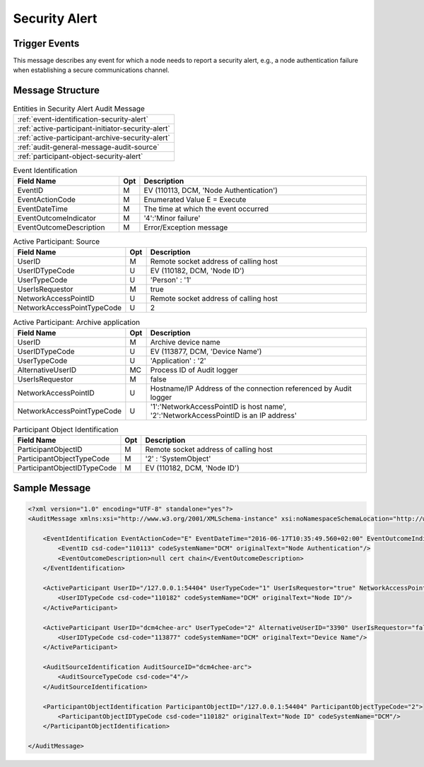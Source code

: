 Security Alert
==============

Trigger Events
--------------

This message describes any event for which a node needs to report a security alert, e.g., a node authentication failure
when establishing a secure communications channel.

Message Structure
-----------------

.. csv-table:: Entities in Security Alert Audit Message

    :ref:`event-identification-security-alert`
    :ref:`active-participant-initiator-security-alert`
    :ref:`active-participant-archive-security-alert`
    :ref:`audit-general-message-audit-source`
    :ref:`participant-object-security-alert`

.. csv-table:: Event Identification
   :name: event-identification-security-alert
   :widths: 30, 5, 65
   :header: "Field Name", "Opt", "Description"

         "EventID", "M", "EV (110113, DCM, 'Node Authentication')"
         "EventActionCode", "M", "Enumerated Value E = Execute"
         "EventDateTime", "M", "The time at which the event occurred"
         "EventOutcomeIndicator", "M", "'4':'Minor failure'"
         "EventOutcomeDescription", "M", "Error/Exception message"

.. csv-table:: Active Participant: Source
   :name: active-participant-initiator-security-alert
   :widths: 30, 5, 65
   :header: "Field Name", "Opt", "Description"

         "UserID", "M", "Remote socket address of calling host"
         "UserIDTypeCode", "U", "EV (110182, DCM, 'Node ID')"
         "UserTypeCode", "U", "'Person' : '1'"
         "UserIsRequestor", "M", "true"
         "NetworkAccessPointID", "U", "Remote socket address of calling host"
         "NetworkAccessPointTypeCode", "U", "2"

.. csv-table:: Active Participant: Archive application
   :name: active-participant-archive-security-alert
   :widths: 30, 5, 65
   :header: "Field Name", "Opt", "Description"

         "UserID", "M", "Archive device name"
         "UserIDTypeCode", "U", "EV (113877, DCM, 'Device Name')"
         "UserTypeCode", "U", "'Application' : '2'"
         "AlternativeUserID", "MC", "Process ID of Audit logger"
         "UserIsRequestor", "M", "false"
         "NetworkAccessPointID", "U", "Hostname/IP Address of the connection referenced by Audit logger"
         "NetworkAccessPointTypeCode", "U", "'1':'NetworkAccessPointID is host name', '2':'NetworkAccessPointID is an IP address'"

.. csv-table:: Participant Object Identification
   :name: participant-object-security-alert
   :widths: 30, 5, 65
   :header: "Field Name", "Opt", "Description"

         "ParticipantObjectID", "M", "Remote socket address of calling host"
         "ParticipantObjectTypeCode", "M", "'2' : 'SystemObject'"
         "ParticipantObjectIDTypeCode", "M", "EV (110182, DCM, 'Node ID')"

Sample Message
--------------

.. code-block:: xml

    <?xml version="1.0" encoding="UTF-8" standalone="yes"?>
    <AuditMessage xmlns:xsi="http://www.w3.org/2001/XMLSchema-instance" xsi:noNamespaceSchemaLocation="http://www.dcm4che.org/DICOM/audit-message.rnc">
    
        <EventIdentification EventActionCode="E" EventDateTime="2016-06-17T10:35:49.560+02:00" EventOutcomeIndicator="4">
            <EventID csd-code="110113" codeSystemName="DCM" originalText="Node Authentication"/>
            <EventOutcomeDescription>null cert chain</EventOutcomeDescription>
        </EventIdentification>
    
        <ActiveParticipant UserID="/127.0.0.1:54404" UserTypeCode="1" UserIsRequestor="true" NetworkAccessPointID="/127.0.0.1:54404" NetworkAccessPointTypeCode="2">
            <UserIDTypeCode csd-code="110182" codeSystemName="DCM" originalText="Node ID"/>
        </ActiveParticipant>
    
        <ActiveParticipant UserID="dcm4chee-arc" UserTypeCode="2" AlternativeUserID="3390" UserIsRequestor="false" NetworkAccessPointID="localhost" NetworkAccessPointTypeCode="1">
            <UserIDTypeCode csd-code="113877" codeSystemName="DCM" originalText="Device Name"/>
        </ActiveParticipant>
    
        <AuditSourceIdentification AuditSourceID="dcm4chee-arc">
            <AuditSourceTypeCode csd-code="4"/>
        </AuditSourceIdentification>
    
        <ParticipantObjectIdentification ParticipantObjectID="/127.0.0.1:54404" ParticipantObjectTypeCode="2">
            <ParticipantObjectIDTypeCode csd-code="110182" originalText="Node ID" codeSystemName="DCM"/>
        </ParticipantObjectIdentification>
    
    </AuditMessage>